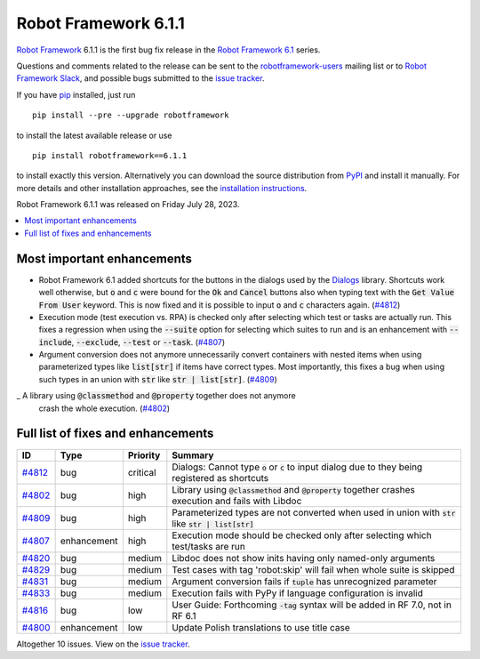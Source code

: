 =====================
Robot Framework 6.1.1
=====================

.. default-role:: code

`Robot Framework`_ 6.1.1 is the first bug fix release in the `Robot Framework
6.1 <rf-6.1.rst>`_ series.

Questions and comments related to the release can be sent to the
`robotframework-users`_ mailing list or to `Robot Framework Slack`_,
and possible bugs submitted to the `issue tracker`_.

If you have pip_ installed, just run

::

   pip install --pre --upgrade robotframework

to install the latest available release or use

::

   pip install robotframework==6.1.1

to install exactly this version. Alternatively you can download the source
distribution from PyPI_ and install it manually. For more details and other
installation approaches, see the `installation instructions`_.

Robot Framework 6.1.1 was released on Friday July 28, 2023.

.. _Robot Framework: http://robotframework.org
.. _Robot Framework Foundation: http://robotframework.org/foundation
.. _pip: http://pip-installer.org
.. _PyPI: https://pypi.python.org/pypi/robotframework
.. _issue tracker milestone: https://github.com/robotframework/robotframework/issues?q=milestone%3Av6.1.1
.. _issue tracker: https://github.com/robotframework/robotframework/issues
.. _robotframework-users: http://groups.google.com/group/robotframework-users
.. _Slack: http://slack.robotframework.org
.. _Robot Framework Slack: Slack_
.. _installation instructions: ../../INSTALL.rst

.. contents::
   :depth: 2
   :local:

Most important enhancements
===========================

- Robot Framework 6.1 added shortcuts for the buttons in the dialogs used by
  the Dialogs__ library. Shortcuts work well otherwise, but `o` and `c` were
  bound for the `Ok` and `Cancel` buttons also when typing text with the
  `Get Value From User` keyword. This is now fixed and it is possible to input
  `o` and `c` characters again. (`#4812`_)

- Execution mode (test execution vs. RPA) is checked only after selecting which
  test or tasks are actually run. This fixes a regression when using the `--suite`
  option for selecting which suites to run and is an enhancement with `--include`,
  `--exclude`, `--test` or `--task`. (`#4807`_)

- Argument conversion does not anymore unnecessarily convert containers
  with nested items when using parameterized types like `list[str]` if items
  have correct types. Most importantly, this fixes a bug when using such types
  in an union with `str` like `str | list[str]`. (`#4809`_)

_ A library using `@classmethod` and `@property` together does not anymore
  crash the whole execution. (`#4802`_)

__ https://robotframework.org/robotframework/latest/libraries/Dialogs.html

Full list of fixes and enhancements
===================================

.. list-table::
    :header-rows: 1

    * - ID
      - Type
      - Priority
      - Summary
    * - `#4812`_
      - bug
      - critical
      - Dialogs: Cannot type `o` or `c` to input dialog due to they being registered as shortcuts
    * - `#4802`_
      - bug
      - high
      - Library using `@classmethod` and `@property` together crashes execution and fails with Libdoc
    * - `#4809`_
      - bug
      - high
      - Parameterized types are not converted when used in union with `str` like `str | list[str]`
    * - `#4807`_
      - enhancement
      - high
      - Execution mode should be checked only after selecting which test/tasks are run
    * - `#4820`_
      - bug
      - medium
      - Libdoc does not show inits having only named-only arguments
    * - `#4829`_
      - bug
      - medium
      - Test cases with tag 'robot:skip' will fail when whole suite is skipped
    * - `#4831`_
      - bug
      - medium
      - Argument conversion fails if `tuple` has unrecognized parameter
    * - `#4833`_
      - bug
      - medium
      - Execution fails with PyPy if language configuration is invalid
    * - `#4816`_
      - bug
      - low
      - User Guide: Forthcoming `-tag` syntax will be added in RF 7.0, not in RF 6.1
    * - `#4800`_
      - enhancement
      - low
      - Update Polish translations to use title case

Altogether 10 issues. View on the `issue tracker <https://github.com/robotframework/robotframework/issues?q=milestone%3Av6.1.1>`__.

.. _#4812: https://github.com/robotframework/robotframework/issues/4812
.. _#4802: https://github.com/robotframework/robotframework/issues/4802
.. _#4809: https://github.com/robotframework/robotframework/issues/4809
.. _#4807: https://github.com/robotframework/robotframework/issues/4807
.. _#4820: https://github.com/robotframework/robotframework/issues/4820
.. _#4829: https://github.com/robotframework/robotframework/issues/4829
.. _#4831: https://github.com/robotframework/robotframework/issues/4831
.. _#4833: https://github.com/robotframework/robotframework/issues/4833
.. _#4816: https://github.com/robotframework/robotframework/issues/4816
.. _#4800: https://github.com/robotframework/robotframework/issues/4800
